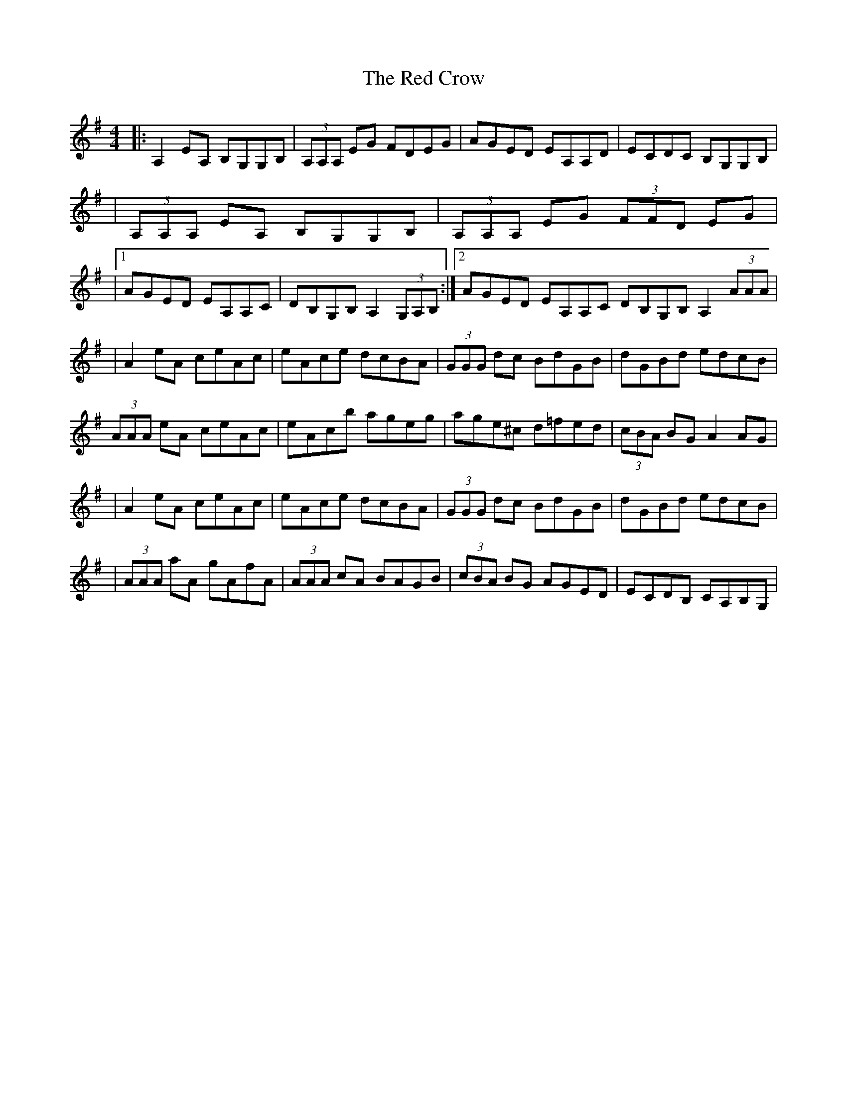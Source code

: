 X: 1
T: Red Crow, The
Z: Will Harmon
S: https://thesession.org/tunes/184#setting184
R: reel
M: 4/4
L: 1/8
K: Ador
|:A,2 EA, B,G,G,B,|(3A,A,A, EG FDEG|AGED EA,A,D|ECDC B,G,G,B,|
|(3A,A,A, EA, B,G,G,B,|(3A,A,A, EG (3FFD EG|
|1 AGED EA,A,C|DB,G,B, A,2 (3G,A,B,:|2 AGED EA,A,C DB,G,B, A,2 (3AAA|
|A2 eA ceAc|eAce dcBA|(3GGG dc BdGB|dGBd edcB|
(3AAA eA ceAc|eAcb ageg|age^c d=fed|(3cBA BG A2 AG|
|A2 eA ceAc|eAce dcBA|(3GGG dc BdGB|dGBd edcB|
|(3AAA aA gAfA|(3AAA cA BAGB|(3cBA BG AGED|ECDB, CA,B,G,|

